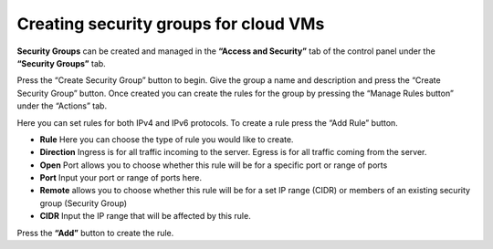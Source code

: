 Creating security groups for cloud VMs
======================================

**Security Groups** can be created and managed in the **“Access and Security”**
tab of the control panel under the **“Security Groups”** tab.


.. image:: /image/securitygroups.png

Press the “Create Security Group” button to begin.
Give the group a name and description and press the “Create Security Group”
button.
Once created you can create the rules for the group by pressing the “Manage
Rules button” under the “Actions” tab.

.. image:: /image/rules.png

Here you can set rules for both IPv4 and IPv6 protocols.
To create a rule press the “Add Rule” button.

.. image:: /image/addrule.png

- **Rule** Here you can choose the type of rule you would like to create.
- **Direction** Ingress is for all traffic incoming to the server. Egress is
  for all traffic coming from the server.
- **Open** Port allows you to choose whether this rule will be for a specific
  port or range of ports
- **Port** Input your port or range of ports here.
- **Remote** allows you to choose whether this rule will be for a set IP range
  (CIDR) or members of an existing security group (Security Group)
- **CIDR** Input the IP range that will be affected by this rule.

Press the **“Add”** button to create the rule.
